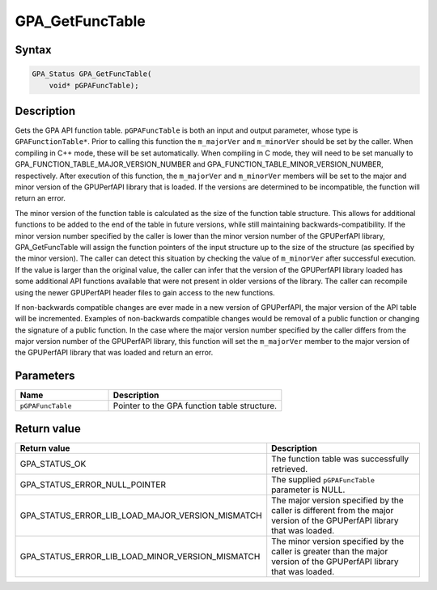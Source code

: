.. Copyright (c) 2018 Advanced Micro Devices, Inc. All rights reserved.

GPA_GetFuncTable
@@@@@@@@@@@@@@@@

Syntax
%%%%%%

.. code-block:: c++

    GPA_Status GPA_GetFuncTable(
        void* pGPAFuncTable);

Description
%%%%%%%%%%%

Gets the GPA API function table. ``pGPAFuncTable`` is both an input and output
parameter, whose type is ``GPAFunctionTable*``. Prior to calling this function
the ``m_majorVer`` and ``m_minorVer`` should be set by the caller. When
compiling in C++ mode, these will be set automatically. When compiling in C
mode, they will need to be set manually to
GPA_FUNCTION_TABLE_MAJOR_VERSION_NUMBER and
GPA_FUNCTION_TABLE_MINOR_VERSION_NUMBER, respectively. After execution of this
function, the ``m_majorVer`` and ``m_minorVer`` members will be set to the
major and minor version of the GPUPerfAPI library that is loaded. If the
versions are determined to be incompatible, the function will return an error.

The minor version of the function table is calculated as the size of the
function table structure. This allows for additional functions to be added to
the end of the table in future versions, while still maintaining
backwards-compatibility. If the minor version number specified by the caller is
lower than the minor version number of the GPUPerfAPI library, GPA_GetFuncTable
will assign the function pointers of the input structure up to the size of the
structure (as specified by the minor version). The caller can detect this
situation by checking the value of ``m_minorVer`` after successful execution.
If the value is larger than the original value, the caller can infer that the
version of the GPUPerfAPI library loaded has some additional API functions
available that were not present in older versions of the library. The caller
can recompile using the newer GPUPerfAPI header files to gain access to the new
functions.

If non-backwards compatible changes are ever made in a new version of
GPUPerfAPI, the major version of the API table will be incremented. Examples of
non-backwards compatible changes would be removal of a public function or
changing the signature of a public function. In the case where the major
version number specified by the caller differs from the major version number
of the GPUPerfAPI library, this function will set the ``m_majorVer`` member to
the major version of the GPUPerfAPI library that was loaded and return an error.

Parameters
%%%%%%%%%%

.. csv-table::
    :header: "Name", "Description"
    :widths: 35, 65

    "``pGPAFuncTable``", "Pointer to the GPA function table structure."

Return value
%%%%%%%%%%%%

.. csv-table::
    :header: "Return value", "Description"
    :widths: 35, 65

    "GPA_STATUS_OK", "The function table was successfully retrieved."
    "GPA_STATUS_ERROR_NULL_POINTER", "The supplied ``pGPAFuncTable`` parameter is NULL."
    "GPA_STATUS_ERROR_LIB_LOAD_MAJOR_VERSION_MISMATCH", "The major version specified by the caller is different from the major version of the GPUPerfAPI library that was loaded."
    "GPA_STATUS_ERROR_LIB_LOAD_MINOR_VERSION_MISMATCH", "The minor version specified by the caller is greater than the major version of the GPUPerfAPI library that was loaded."
